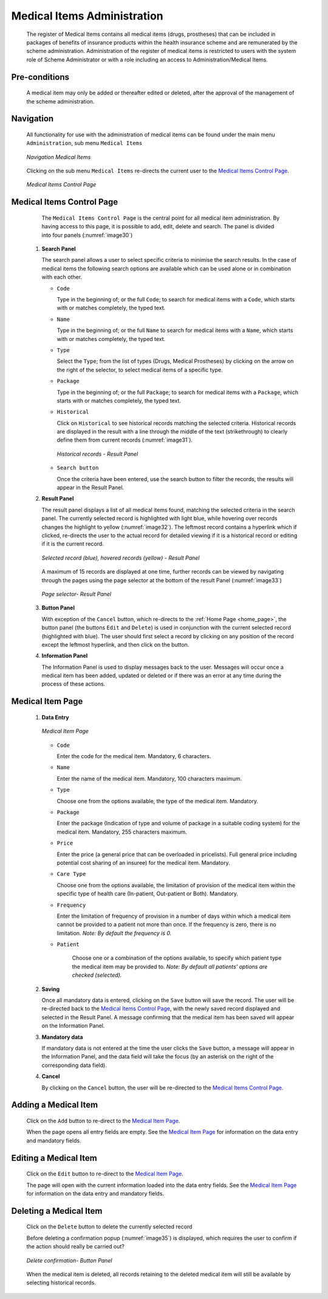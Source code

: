 

Medical Items Administration
^^^^^^^^^^^^^^^^^^^^^^^^^^^^

  The register of Medical Items contains all medical items (drugs, prostheses) that can be included in packages of benefits of insurance products within the health insurance scheme and are remunerated by the scheme administration. Administration of the register of medical items is restricted to users with the system role of Scheme Administrator or with a role including an access to Administration/Medical Items.

Pre-conditions
""""""""""""""

  A medical item may only be added or thereafter edited or deleted, after the approval of the management of the scheme administration.

Navigation
""""""""""

  All functionality for use with the administration of medical items can be found under the main menu ``Administration``, sub menu ``Medical Items``

  .. _image29:
  .. figure:: /img/user_manual/image30.png
    :align: center

    `Navigation Medical Items`

  Clicking on the sub menu ``Medical Items`` re-directs the current user to the `Medical Items Control Page <#medical-items-control-page>`__\.

  .. _image30:
  .. figure:: /img/user_manual/image31.png
    :align: center

    `Medical Items Control Page`

Medical Items Control Page
""""""""""""""""""""""""""

  The ``Medical Items Control Page`` is the central point for all medical item administration. By having access to this page, it is possible to add, edit, delete and search. The panel is divided into four panels (:numref:`image30`)

 #. **Search Panel**

    The search panel allows a user to select specific criteria to minimise the search results. In the case of medical items the following search options are available which can be used alone or in combination with each other.

    * ``Code``

      Type in the beginning of; or the full ``Code``; to search for medical items with a ``Code``, which starts with or matches completely, the typed text.

    * ``Name``

      Type in the beginning of; or the full ``Name`` to search for medical items with a ``Name``, which starts with or matches completely, the typed text.

    * ``Type``

      Select the ``Type``; from the list of types (Drugs, Medical Prostheses) by clicking on the arrow on the right of the selector, to select medical items of a specific type.

    * ``Package``

      Type in the beginning of; or the full ``Package``; to search for medical items with a ``Package``, which starts with or matches completely, the typed text.

    * ``Historical``

      Click on ``Historical`` to see historical records matching the selected criteria. Historical records are displayed in the result with a line through the middle of the text (strikethrough) to clearly define them from current records (:numref:`image31`).

      .. _image31:
      .. figure:: /img/user_manual/image32.png
        :align: center

        `Historical records - Result Panel`

    * ``Search button``

      Once the criteria have been entered, use the search button to filter the records, the results will appear in the Result Panel.

 #. **Result Panel**

    The result panel displays a list of all medical items found, matching the selected criteria in the search panel. The currently selected record is highlighted with light blue, while hovering over records changes the highlight to yellow (:numref:`image32`). The leftmost record contains a hyperlink which if clicked, re-directs the user to the actual record for detailed viewing if it is a historical record or editing if it is the current record.

    .. _image32:
    .. figure:: /img/user_manual/image33.png
      :align: center

      `Selected record (blue), hovered records (yellow) - Result Panel`

    A maximum of 15 records are displayed at one time, further records can be viewed by navigating through the pages using the page selector at the bottom of the result Panel (:numref:`image33`)

    .. _image33:
    .. figure:: /img/user_manual/image11.png
      :align: center

      `Page selector- Result Panel`

 #. **Button Panel**

    With exception of the ``Cancel`` button, which re-directs to the :ref:`Home Page <home_page>`, the button panel (the buttons ``Edit`` and ``Delete``) is used in conjunction with the current selected record (highlighted with blue). The user should first select a record by clicking on any position of the record except the leftmost hyperlink, and then click on the button.

 #. **Information Panel**

    The Information Panel is used to display messages back to the user. Messages will occur once a medical item has been added, updated or deleted or if there was an error at any time during the process of these actions.

Medical Item Page
"""""""""""""""""

 #. **Data Entry**

    .. _image34:
    .. figure:: /img/user_manual/image34.png
      :align: center

      `Medical Item Page`

    * ``Code``

      Enter the code for the medical item. Mandatory, 6 characters.

    * ``Name``

      Enter the name of the medical item. Mandatory, 100 characters maximum.

    * ``Type``

      Choose one from the options available, the type of the medical item. Mandatory.

    * ``Package``

      Enter the package (Indication of type and volume of package in a suitable coding system) for the medical item. Mandatory, 255 characters maximum.

    * ``Price``

      Enter the price (a general price that can be overloaded in pricelists). Full general price including potential cost sharing of an insuree) for the medical item. Mandatory.

    * ``Care Type``

      Choose one from the options available, the limitation of provision of the medical item within the specific type of health care (In-patient, Out-patient or Both). Mandatory.

    * ``Frequency``

      Enter the limitation of frequency of provision in a number of days within which a medical item cannot be provided to a patient not more than once. If the frequency is zero, there is no limitation. *Note: By default the frequency is 0.*

    * ``Patient``

        Choose one or a combination of the options available, to specify which patient type the medical item may be provided to. *Note: By default all patients’ options are checked (selected).*

 #. **Saving**

    Once all mandatory data is entered, clicking on the ``Save`` button will save the record. The user will be re-directed back to the `Medical Items Control Page <#medical-items-control-page>`__, with the newly saved record displayed and selected in the Result Panel. A message confirming that the medical item has been saved will appear on the Information Panel.

 #. **Mandatory data**

    If mandatory data is not entered at the time the user clicks the ``Save`` button, a message will appear in the Information Panel, and the data field will take the focus (by an asterisk on the right of the corresponding data field).

 #. **Cancel**

    By clicking on the ``Cancel`` button, the user will be re-directed to the `Medical Items Control Page. <#medical-items-control-page>`__

Adding a Medical Item
"""""""""""""""""""""

  Click on the ``Add`` button to re-direct to the `Medical Item Page <#medical-item-page>`__\ .

  When the page opens all entry fields are empty. See the `Medical Item Page <#medical-item-page>`__ for information on the data entry and mandatory fields.

Editing a Medical Item
""""""""""""""""""""""

  Click on the ``Edit`` button to re-direct to the `Medical Item Page <#medical-item-page>`__\ .

  The page will open with the current information loaded into the data entry fields. See the `Medical Item Page <#medical-item-page>`__ for information on the data entry and mandatory fields.

Deleting a Medical Item
"""""""""""""""""""""""

  Click on the ``Delete`` button to delete the currently selected record

  Before deleting a confirmation popup (:numref:`image35`) is displayed, which requires the user to confirm if the action should really be carried out?

  .. _image35:
  .. figure:: /img/user_manual/image24.png
    :align: center

    `Delete confirmation- Button Panel`

  When the medical item is deleted, all records retaining to the deleted medical item will still be available by selecting historical records.

